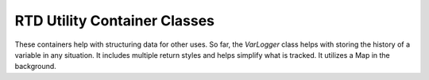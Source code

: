 RTD Utility Container Classes
=============================

These containers help with structuring data for other uses. So far, the `VarLogger` class helps
with storing the history of a variable in any situation. It includes multiple return styles and
helps simplify what is tracked. It utilizes a Map in the background.

.. mat:autoclass:: +rtd.+core.+containers.VarLogger
   :show-inheritance:
   :members:
   :undoc-members:
